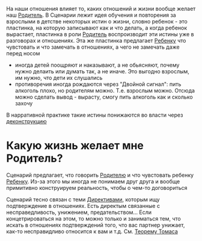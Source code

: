 #+BEGIN_COMMENT
.. title: Архитектура отношений
.. slug: 20210424143832-сценарии.org
.. date: 2021-06-15 21:19:07 UTC+03:00
.. tags: 
.. category: 
.. link: 
.. description: 
.. type: text

#+END_COMMENT

На наши отношения влияет то, каких отношений и жизни вообще желает наш [[link:posts/20210424145800-родитель_ребенок_взрослыи.org.html][Родитель]].
В Сценарии лежит идея обучения и повторения за взрослыми в детстве некоторых истин о жизни, словно
ребенок - это пластинка, на которую записывают как и что делать, а когда ребенок вырастает, пластинка
в роли [[file:20210424145800-родитель_ребенок_взрослыи.org][Родитель]] воспроизводит эти истины уже в разговорах и отношениях. Эта же пластинка
предлагает [[file:20210424145800-родитель_ребенок_взрослыи.org][Ребенку]] что чувстовать и что замечать в отношениях, а чего не замечать даже перед носом

- иногда детей поощряют и наказывают, а не обьясняют, почему нужно делаить или думать
  так, а не иначе. Это выгодно взрослым, им нужно, что дети их слушались
- противоречия иногда рождаются через "Двойной сигнал": пить алкоголь плохо, но родителям можно. Т.е.
  взрослым можно. Отсюда можно сделать вывод - вырасту, смогу пить алкоголь как и сколько захочу

В нарративной практике такие истины понижаются во власти через [[file:20210424162416-деконструкция.org][деконструкцию]] 

* Какую жизнь желает мне Родитель?
  Сценарий предлагает, что говорить [[file:20210424145800-родитель_ребенок_взрослыи.org][Родителю]] и что чувстовать ребенку [[file:20210424145800-родитель_ребенок_взрослыи.org][Ребенку]]. Из-за
  этого мы иногда не понимаем друг друга и вообще примитивно конструируем реальность, чтобы
  о чем-то договориться

  Сценарий тесно связан с теми [[link:posts/20210424123944-загоны_и_разрешения_себе_и_партнеру_на_это_ок_быть_таким.org.html][Директивами]], которым ищу подтверждение в отношениях.
  Есть директым связанные с несправедливость, унижением, предательством... Если концетрироваться
  на этом, то можно только и заниматься тем, что искать в отношениях подтверждений того, что вас
  партнер унижает, как-то несправидливо относится к вам и т.д. См. [[file:20210424151125-теорема_томаса.org][Теорему Томаса]] 
